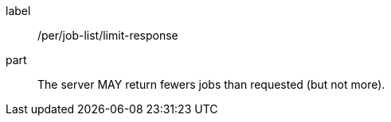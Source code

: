 [[per_job-list_limit-response]]
[permission]
====
[%metadata]
label:: /per/job-list/limit-response
part:: The server MAY return fewers jobs than requested (but not more).
====